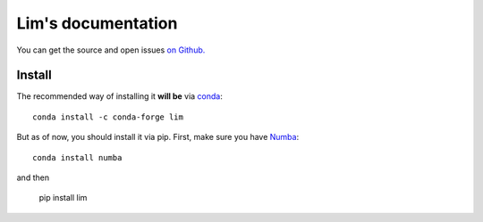 ===================
Lim's documentation
===================


You can get the source and open issues `on Github.`_

.. _on Github.: https://github.com/glimix/lim

*******
Install
*******

The recommended way of installing it **will be** via `conda`_::

  conda install -c conda-forge lim

But as of now, you should install it via pip.
First, make sure you have `Numba`_::

  conda install numba

and then

  pip install lim

.. _conda: http://conda.pydata.org/docs/index.html
.. _Numba: http://numba.pydata.org/

